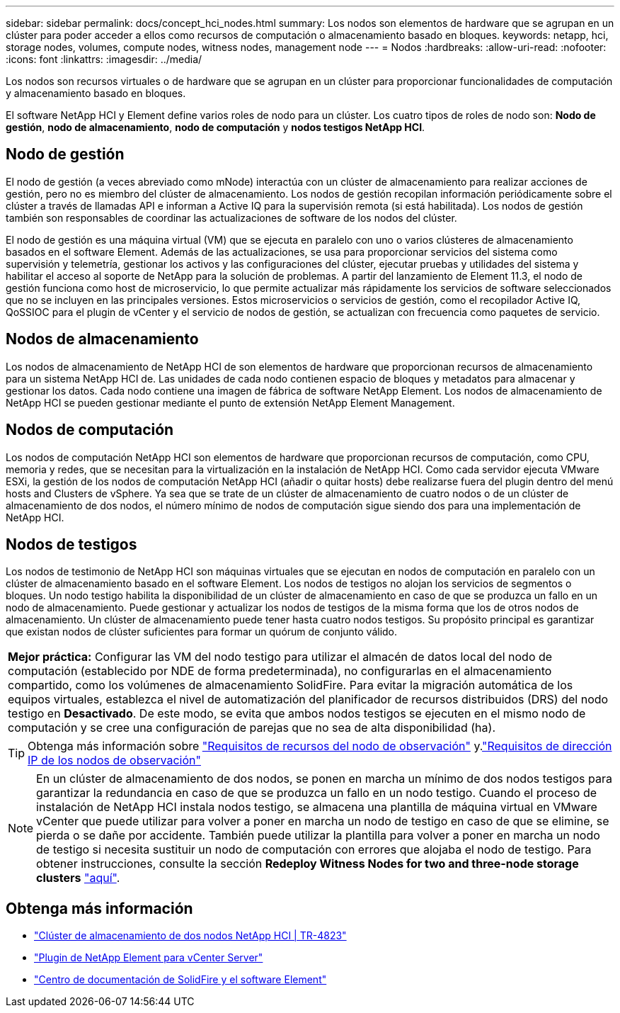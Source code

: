 ---
sidebar: sidebar 
permalink: docs/concept_hci_nodes.html 
summary: Los nodos son elementos de hardware que se agrupan en un clúster para poder acceder a ellos como recursos de computación o almacenamiento basado en bloques. 
keywords: netapp, hci, storage nodes, volumes, compute nodes, witness nodes, management node 
---
= Nodos
:hardbreaks:
:allow-uri-read: 
:nofooter: 
:icons: font
:linkattrs: 
:imagesdir: ../media/


[role="lead"]
Los nodos son recursos virtuales o de hardware que se agrupan en un clúster para proporcionar funcionalidades de computación y almacenamiento basado en bloques.

El software NetApp HCI y Element define varios roles de nodo para un clúster. Los cuatro tipos de roles de nodo son: *Nodo de gestión*, *nodo de almacenamiento*, *nodo de computación* y *nodos testigos NetApp HCI*.



== Nodo de gestión

El nodo de gestión (a veces abreviado como mNode) interactúa con un clúster de almacenamiento para realizar acciones de gestión, pero no es miembro del clúster de almacenamiento. Los nodos de gestión recopilan información periódicamente sobre el clúster a través de llamadas API e informan a Active IQ para la supervisión remota (si está habilitada). Los nodos de gestión también son responsables de coordinar las actualizaciones de software de los nodos del clúster.

El nodo de gestión es una máquina virtual (VM) que se ejecuta en paralelo con uno o varios clústeres de almacenamiento basados en el software Element. Además de las actualizaciones, se usa para proporcionar servicios del sistema como supervisión y telemetría, gestionar los activos y las configuraciones del clúster, ejecutar pruebas y utilidades del sistema y habilitar el acceso al soporte de NetApp para la solución de problemas. A partir del lanzamiento de Element 11.3, el nodo de gestión funciona como host de microservicio, lo que permite actualizar más rápidamente los servicios de software seleccionados que no se incluyen en las principales versiones. Estos microservicios o servicios de gestión, como el recopilador Active IQ, QoSSIOC para el plugin de vCenter y el servicio de nodos de gestión, se actualizan con frecuencia como paquetes de servicio.



== Nodos de almacenamiento

Los nodos de almacenamiento de NetApp HCI de son elementos de hardware que proporcionan recursos de almacenamiento para un sistema NetApp HCI de. Las unidades de cada nodo contienen espacio de bloques y metadatos para almacenar y gestionar los datos. Cada nodo contiene una imagen de fábrica de software NetApp Element. Los nodos de almacenamiento de NetApp HCI se pueden gestionar mediante el punto de extensión NetApp Element Management.



== Nodos de computación

Los nodos de computación NetApp HCI son elementos de hardware que proporcionan recursos de computación, como CPU, memoria y redes, que se necesitan para la virtualización en la instalación de NetApp HCI. Como cada servidor ejecuta VMware ESXi, la gestión de los nodos de computación NetApp HCI (añadir o quitar hosts) debe realizarse fuera del plugin dentro del menú hosts and Clusters de vSphere. Ya sea que se trate de un clúster de almacenamiento de cuatro nodos o de un clúster de almacenamiento de dos nodos, el número mínimo de nodos de computación sigue siendo dos para una implementación de NetApp HCI.



== Nodos de testigos

Los nodos de testimonio de NetApp HCI son máquinas virtuales que se ejecutan en nodos de computación en paralelo con un clúster de almacenamiento basado en el software Element. Los nodos de testigos no alojan los servicios de segmentos o bloques. Un nodo testigo habilita la disponibilidad de un clúster de almacenamiento en caso de que se produzca un fallo en un nodo de almacenamiento. Puede gestionar y actualizar los nodos de testigos de la misma forma que los de otros nodos de almacenamiento. Un clúster de almacenamiento puede tener hasta cuatro nodos testigos. Su propósito principal es garantizar que existan nodos de clúster suficientes para formar un quórum de conjunto válido.

|===


 a| 
*Mejor práctica:* Configurar las VM del nodo testigo para utilizar el almacén de datos local del nodo de computación (establecido por NDE de forma predeterminada), no configurarlas en el almacenamiento compartido, como los volúmenes de almacenamiento SolidFire. Para evitar la migración automática de los equipos virtuales, establezca el nivel de automatización del planificador de recursos distribuidos (DRS) del nodo testigo en *Desactivado*. De este modo, se evita que ambos nodos testigos se ejecuten en el mismo nodo de computación y se cree una configuración de parejas que no sea de alta disponibilidad (ha).

|===

TIP: Obtenga más información sobre link:hci_prereqs_witness_nodes.html["Requisitos de recursos del nodo de observación"] y.link:hci_prereqs_ip_address.html["Requisitos de dirección IP de los nodos de observación"]


NOTE: En un clúster de almacenamiento de dos nodos, se ponen en marcha un mínimo de dos nodos testigos para garantizar la redundancia en caso de que se produzca un fallo en un nodo testigo. Cuando el proceso de instalación de NetApp HCI instala nodos testigo, se almacena una plantilla de máquina virtual en VMware vCenter que puede utilizar para volver a poner en marcha un nodo de testigo en caso de que se elimine, se pierda o se dañe por accidente. También puede utilizar la plantilla para volver a poner en marcha un nodo de testigo si necesita sustituir un nodo de computación con errores que alojaba el nodo de testigo. Para obtener instrucciones, consulte la sección *Redeploy Witness Nodes for two and three-node storage clusters* link:task_hci_h410crepl.html["aquí"].



== Obtenga más información

* https://www.netapp.com/pdf.html?item=/media/9489-tr-4823.pdf["Clúster de almacenamiento de dos nodos NetApp HCI | TR-4823"^]
* https://docs.netapp.com/us-en/vcp/index.html["Plugin de NetApp Element para vCenter Server"^]
* http://docs.netapp.com/sfe-122/index.jsp["Centro de documentación de SolidFire y el software Element"^]

